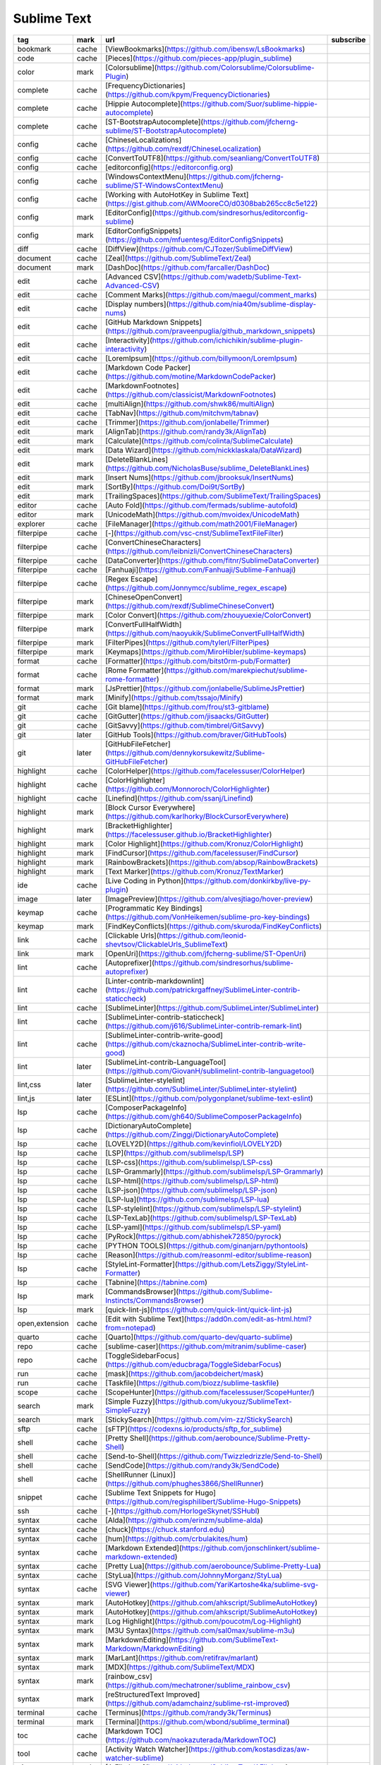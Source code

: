 Sublime Text
~~~~~~~~~~~~

.. csv-table::
    :header: tag, mark, url, subscribe
    :class: sphinx-datatable

    "bookmark","cache","[ViewBookmarks](https://github.com/ibensw/LsBookmarks)",""
    "code","cache","[Pieces](https://github.com/pieces-app/plugin_sublime)",""
    "color","mark","[Colorsublime](https://github.com/Colorsublime/Colorsublime-Plugin)",""
    "complete","cache","[FrequencyDictionaries](https://github.com/kpym/FrequencyDictionaries)",""
    "complete","cache","[Hippie Autocomplete](https://github.com/Suor/sublime-hippie-autocomplete)",""
    "complete","cache","[ST-BootstrapAutocomplete](https://github.com/jfcherng-sublime/ST-BootstrapAutocomplete)",""
    "config","cache","[ChineseLocalizations](https://github.com/rexdf/ChineseLocalization)",""
    "config","cache","[ConvertToUTF8](https://github.com/seanliang/ConvertToUTF8)",""
    "config","cache","[editorconfig](https://editorconfig.org)",""
    "config","cache","[WindowsContextMenu](https://github.com/jfcherng-sublime/ST-WindowsContextMenu)",""
    "config","cache","[Working with AutoHotKey in Sublime Text](https://gist.github.com/AWMooreCO/d0308bab265cc8c5e122)",""
    "config","mark","[EditorConfig](https://github.com/sindresorhus/editorconfig-sublime)",""
    "config","mark","[EditorConfigSnippets](https://github.com/mfuentesg/EditorConfigSnippets)",""
    "diff","cache","[DiffView](https://github.com/CJTozer/SublimeDiffView)",""
    "document","cache","[Zeal](https://github.com/SublimeText/Zeal)",""
    "document","mark","[DashDoc](https://github.com/farcaller/DashDoc)",""
    "edit","cache","[Advanced CSV](https://github.com/wadetb/Sublime-Text-Advanced-CSV)",""
    "edit","cache","[Comment Marks](https://github.com/maegul/comment_marks)",""
    "edit","cache","[Display numbers](https://github.com/nia40m/sublime-display-nums)",""
    "edit","cache","[GitHub Markdown Snippets](https://github.com/praveenpuglia/github_markdown_snippets)",""
    "edit","cache","[Interactivity](https://github.com/ichichikin/sublime-plugin-interactivity)",""
    "edit","cache","[LoremIpsum](https://github.com/billymoon/LoremIpsum)",""
    "edit","cache","[Markdown Code Packer](https://github.com/motine/MarkdownCodePacker)",""
    "edit","cache","[MarkdownFootnotes](https://github.com/classicist/MarkdownFootnotes)",""
    "edit","cache","[multiAlign](https://github.com/shwk86/multiAlign)",""
    "edit","cache","[TabNav](https://github.com/mitchvm/tabnav)",""
    "edit","cache","[Trimmer](https://github.com/jonlabelle/Trimmer)",""
    "edit","mark","[AlignTab](https://github.com/randy3k/AlignTab)",""
    "edit","mark","[Calculate](https://github.com/colinta/SublimeCalculate)",""
    "edit","mark","[Data Wizard](https://github.com/nickklaskala/DataWizard)",""
    "edit","mark","[DeleteBlankLines](https://github.com/NicholasBuse/sublime_DeleteBlankLines)",""
    "edit","mark","[Insert Nums](https://github.com/jbrooksuk/InsertNums)",""
    "edit","mark","[SortBy](https://github.com/Doi9t/SortBy)",""
    "edit","mark","[TrailingSpaces](https://github.com/SublimeText/TrailingSpaces)",""
    "editor","cache","[Auto Fold](https://github.com/fermads/sublime-autofold)",""
    "editor","mark","[UnicodeMath](https://github.com/mvoidex/UnicodeMath)",""
    "explorer","cache","[FileManager](https://github.com/math2001/FileManager)",""
    "filterpipe","cache","[\-](https://github.com/vsc-cnst/SublimeTextFileFilter)",""
    "filterpipe","cache","[ConvertChineseCharacters](https://github.com/leibnizli/ConvertChineseCharacters)",""
    "filterpipe","cache","[DataConverter](https://github.com/fitnr/SublimeDataConverter)",""
    "filterpipe","cache","[Fanhuaji](https://github.com/Fanhuaji/Sublime-Fanhuaji)",""
    "filterpipe","cache","[Regex Escape](https://github.com/Jonnymcc/sublime_regex_escape)",""
    "filterpipe","mark","[ChineseOpenConvert](https://github.com/rexdf/SublimeChineseConvert)",""
    "filterpipe","mark","[Color Convert](https://github.com/zhouyuexie/ColorConvert)",""
    "filterpipe","mark","[ConvertFullHalfWidth](https://github.com/naoyukik/SublimeConvertFullHalfWidth)",""
    "filterpipe","mark","[FilterPipes](https://github.com/tylerl/FilterPipes)",""
    "filterpipe","mark","[Keymaps](https://github.com/MiroHibler/sublime-keymaps)",""
    "format","cache","[Formatter](https://github.com/bitst0rm-pub/Formatter)",""
    "format","cache","[Rome Formatter](https://github.com/marekpiechut/sublime-rome-formatter)",""
    "format","mark","[JsPrettier](https://github.com/jonlabelle/SublimeJsPrettier)",""
    "format","mark","[Minify](https://github.com/tssajo/Minify)",""
    "git","cache","[Git blame](https://github.com/frou/st3-gitblame)",""
    "git","cache","[GitGutter](https://github.com/jisaacks/GitGutter)",""
    "git","cache","[GitSavvy](https://github.com/timbrel/GitSavvy)",""
    "git","later","[GitHub Tools](https://github.com/braver/GitHubTools)",""
    "git","later","[GitHubFileFetcher](https://github.com/dennykorsukewitz/Sublime-GitHubFileFetcher)",""
    "highlight","cache","[ColorHelper](https://github.com/facelessuser/ColorHelper)",""
    "highlight","cache","[ColorHighlighter](https://github.com/Monnoroch/ColorHighlighter)",""
    "highlight","cache","[Linefind](https://github.com/ssanj/Linefind)",""
    "highlight","mark","[Block Cursor Everywhere](https://github.com/karlhorky/BlockCursorEverywhere)",""
    "highlight","mark","[BracketHighlighter](https://facelessuser.github.io/BracketHighlighter)",""
    "highlight","mark","[Color Highlight](https://github.com/Kronuz/ColorHighlight)",""
    "highlight","mark","[FindCursor](https://github.com/facelessuser/FindCursor)",""
    "highlight","mark","[RainbowBrackets](https://github.com/absop/RainbowBrackets)",""
    "highlight","mark","[Text Marker](https://github.com/Kronuz/TextMarker)",""
    "ide","cache","[Live Coding in Python](https://github.com/donkirkby/live-py-plugin)",""
    "image","later","[ImagePreview](https://github.com/alvesjtiago/hover-preview)",""
    "keymap","cache","[Programmatic Key Bindings](https://github.com/VonHeikemen/sublime-pro-key-bindings)",""
    "keymap","mark","[FindKeyConflicts](https://github.com/skuroda/FindKeyConflicts)",""
    "link","cache","[Clickable Urls](https://github.com/leonid-shevtsov/ClickableUrls_SublimeText)",""
    "link","mark","[OpenUri](https://github.com/jfcherng-sublime/ST-OpenUri)",""
    "lint","cache","[Autoprefixer](https://github.com/sindresorhus/sublime-autoprefixer)",""
    "lint","cache","[Linter-contrib-markdownlint](https://github.com/patrickrgaffney/SublimeLinter-contrib-staticcheck)",""
    "lint","cache","[SublimeLinter](https://github.com/SublimeLinter/SublimeLinter)",""
    "lint","cache","[SublimeLinter-contrib-staticcheck](https://github.com/j616/SublimeLinter-contrib-remark-lint)",""
    "lint","cache","[SublimeLinter-contrib-write-good](https://github.com/ckaznocha/SublimeLinter-contrib-write-good)",""
    "lint","later","[SublimeLint-contrib-LanguageTool](https://github.com/GiovanH/sublimelint-contrib-languagetool)",""
    "lint,css","later","[SublimeLinter-stylelint](https://github.com/SublimeLinter/SublimeLinter-stylelint)",""
    "lint,js","later","[ESLint](https://github.com/polygonplanet/sublime-text-eslint)",""
    "lsp","cache","[ComposerPackageInfo](https://github.com/gh640/SublimeComposerPackageInfo)",""
    "lsp","cache","[DictionaryAutoComplete](https://github.com/Zinggi/DictionaryAutoComplete)",""
    "lsp","cache","[LOVELY2D](https://github.com/kevinfiol/LOVELY2D)",""
    "lsp","cache","[LSP](https://github.com/sublimelsp/LSP)",""
    "lsp","cache","[LSP-css](https://github.com/sublimelsp/LSP-css)",""
    "lsp","cache","[LSP-Grammarly](https://github.com/sublimelsp/LSP-Grammarly)",""
    "lsp","cache","[LSP-html](https://github.com/sublimelsp/LSP-html)",""
    "lsp","cache","[LSP-json](https://github.com/sublimelsp/LSP-json)",""
    "lsp","cache","[LSP-lua](https://github.com/sublimelsp/LSP-lua)",""
    "lsp","cache","[LSP-stylelint](https://github.com/sublimelsp/LSP-stylelint)",""
    "lsp","cache","[LSP-TexLab](https://github.com/sublimelsp/LSP-TexLab)",""
    "lsp","cache","[LSP-yaml](https://github.com/sublimelsp/LSP-yaml)",""
    "lsp","cache","[PyRock](https://github.com/abhishek72850/pyrock)",""
    "lsp","cache","[PYTHON TOOLS](https://github.com/ginanjarn/pythontools)",""
    "lsp","cache","[Reason](https://github.com/reasonml-editor/sublime-reason)",""
    "lsp","cache","[StyleLint-Formatter](https://github.com/LetsZiggy/StyleLint-Formatter)",""
    "lsp","cache","[Tabnine](https://tabnine.com)",""
    "lsp","mark","[CommandsBrowser](https://github.com/Sublime-Instincts/CommandsBrowser)",""
    "lsp","mark","[quick-lint-js](https://github.com/quick-lint/quick-lint-js)",""
    "open,extension","cache","[Edit with Sublime Text](https://add0n.com/edit-as-html.html?from=notepad)",""
    "quarto","cache","[Quarto](https://github.com/quarto-dev/quarto-sublime)",""
    "repo","cache","[sublime-caser](https://github.com/mitranim/sublime-caser)",""
    "repo","cache","[ToggleSidebarFocus](https://github.com/educbraga/ToggleSidebarFocus)",""
    "run","cache","[mask](https://github.com/jacobdeichert/mask)",""
    "run","cache","[Taskfile](https://github.com/biozz/sublime-taskfile)",""
    "scope","cache","[ScopeHunter](https://github.com/facelessuser/ScopeHunter/)",""
    "search","mark","[Simple Fuzzy](https://github.com/ukyouz/SublimeText-SimpleFuzzy)",""
    "search","mark","[StickySearch](https://github.com/vim-zz/StickySearch)",""
    "sftp","cache","[sFTP](https://codexns.io/products/sftp_for_sublime)",""
    "shell","cache","[Pretty Shell](https://github.com/aerobounce/Sublime-Pretty-Shell)",""
    "shell","cache","[Send-to-Shell](https://github.com/Twizzledrizzle/Send-to-Shell)",""
    "shell","cache","[SendCode](https://github.com/randy3k/SendCode)",""
    "shell","cache","[ShellRunner (Linux)](https://github.com/phughes3866/ShellRunner)",""
    "snippet","cache","[Sublime Text Snippets for Hugo](https://github.com/regisphilibert/Sublime-Hugo-Snippets)",""
    "ssh","cache","[\-](https://github.com/HorlogeSkynet/SSHubl)",""
    "syntax","cache","[Alda](https://github.com/erinzm/sublime-alda)",""
    "syntax","cache","[chuck](https://chuck.stanford.edu)",""
    "syntax","cache","[hum](https://github.com/crbulakites/hum)",""
    "syntax","cache","[Markdown Extended](https://github.com/jonschlinkert/sublime-markdown-extended)",""
    "syntax","cache","[Pretty Lua](https://github.com/aerobounce/Sublime-Pretty-Lua)",""
    "syntax","cache","[StyLua](https://github.com/JohnnyMorganz/StyLua)",""
    "syntax","cache","[SVG Viewer](https://github.com/YariKartoshe4ka/sublime-svg-viewer)",""
    "syntax","mark","[AutoHotkey](https://github.com/ahkscript/SublimeAutoHotkey)",""
    "syntax","mark","[AutoHotkey](https://github.com/ahkscript/SublimeAutoHotkey)",""
    "syntax","mark","[Log Highlight](https://github.com/poucotm/Log-Highlight)",""
    "syntax","mark","[M3U Syntax](https://github.com/sal0max/sublime-m3u)",""
    "syntax","mark","[MarkdownEditing](https://github.com/SublimeText-Markdown/MarkdownEditing)",""
    "syntax","mark","[MarLant](https://github.com/retifrav/marlant)",""
    "syntax","mark","[MDX](https://github.com/SublimeText/MDX)",""
    "syntax","mark","[rainbow_csv](https://github.com/mechatroner/sublime_rainbow_csv)",""
    "syntax","mark","[reStructuredText Improved](https://github.com/adamchainz/sublime-rst-improved)",""
    "terminal","cache","[Terminus](https://github.com/randy3k/Terminus)",""
    "terminal","mark","[Terminal](https://github.com/wbond/sublime_terminal)",""
    "toc","cache","[Markdown TOC](https://github.com/naokazuterada/MarkdownTOC)",""
    "tool","cache","[Activity Watch Watcher](https://github.com/kostasdizas/aw-watcher-sublime)",""
    "ui","mark","[A File Icon](https://github.com/SublimeText/AFileIcon)",""
    "ui","mark","[PackagesUI](https://github.com/unknownuser88/PackagesUI)",""
    "view","cache","[Dictionary](https://github.com/futureprogrammer360/Dictionary)",""
    "view","cache","[Live Server](https://github.com/jwortmann/quick-view)",""
    "view","cache","[MarkdownPreview](https://github.com/facelessuser/MarkdownPreview)",""
    "view","cache","[QuickView](https://github.com/molnarmark/sublime-live-server)",""
    "view","mark","[ComposerPackageInfo](https://github.com/gh640/SublimeComposerPackageInfo)",""
    "view","mark","[HyperClick](https://github.com/aziz/SublimeHyperClick)",""
    "view","mark","[Inline Fold](https://github.com/predragnikolic/InlineFold)",""
    "view","mark","[Show Unicode Name](https://github.com/ned-martin/sublime-text-show-unicode-name)",""
    "window","cache","[Layout](https://github.com/loggerhead/Layout)",""
    "window","mark","[Origami](https://github.com/SublimeText/Origami)",""
    "workspace","cache","[Project And Workspace Management](https://github.com/kyoobey/ProjectAndWorkspaceManagement)",""
    "workspace","mark","[ProjectManager](https://github.com/randy3k/ProjectManager)",""